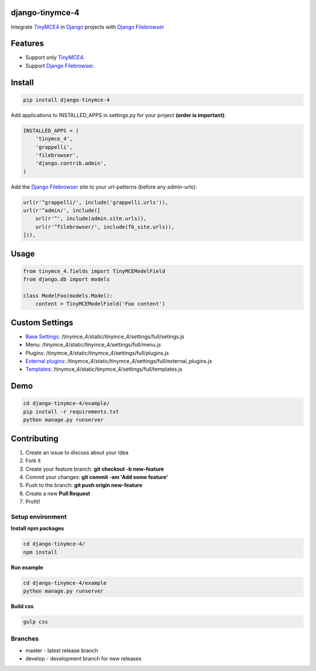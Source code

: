 django-tinymce-4
================
.. image:: https://travis-ci.com/ITCase-django/django-tinymce-4.svg?branch=master
    :target: https://travis-ci.com/ITCase-django/django-tinymce-4

Integrate `TinyMCE4`_ in `Django`_ projects with `Django Filebrowser`_

Features
========

* Support only `TinyMCE4`_.
* Support `Django Filebrowser`_.

Install
=======

.. code-block:: bash

  pip install django-tinymce-4


Add applications to INSTALLED_APPS in settings.py for your project **(order is important)**:

.. code-block:: python

  INSTALLED_APPS = (
      'tinymce_4',
      'grappelli',
      'filebrowser',
      'django.contrib.admin',
  )

Add the `Django Filebrowser`_ site to your url-patterns (before any admin-urls):

.. code-block:: python

    url(r'^grappelli/', include('grappelli.urls')),
    url(r'^admin/', include([
        url(r'^', include(admin.site.urls)),
        url(r'^filebrowser/', include(fb_site.urls)),
    ])),


Usage
=====

.. code-block:: python

  from tinymce_4.fields import TinyMCEModelField
  from django.db import models

  class ModelFoo(models.Model):
      content = TinyMCEModelField('Foo content')

Custom Settings
===============

* `Base Settings`_: /tinymce_4/static/tinymce_4/settings/full/setings.js
*  Menu: /tinymce_4/static/tinymce_4/settings/full/menu.js
*  Plugins: /tinymce_4/static/tinymce_4/settings/full/plugins.js
* `External plugins`_: /tinymce_4/static/tinymce_4/settings/full/external_plugins.js
* `Templates`_: /tinymce_4/static/tinymce_4/settings/full/templates.js

Demo
====

.. code-block:: bash

  cd django-tinymce-4/example/
  pip install -r requirements.txt
  python manage.py runserver


Contributing
============

#. Create an issue to discuss about your idea
#. Fork it
#. Create your feature branch: **git checkout -b new-feature**
#. Commit your changes: **git commit -am 'Add some feature'**
#. Push to the branch: **git push origin new-feature**
#. Create a new  **Pull Request**
#. Profit!

Setup environment
-----------------

**Install npm packages**

.. code-block:: bash

  cd django-tinymce-4/
  npm install

**Run example**

.. code-block:: bash

  cd django-tinymce-4/example
  python manage.py runserver

**Build css**

.. code-block:: bash

  gulp css


Branches
--------

* master - latest release branch
* develop - development branch for new releases


.. _Django Filebrowser: https://github.com/sehmaschine/django-filebrowser/
.. _Django: http://djangoproject.com/
.. _TinyMCE4: http://tinymce.com/
.. _`Base Settings`: https://www.tinymce.com/docs/demo/full-featured/
.. _`External plugins`: https://www.tinymce.com/docs/configure/integration-and-setup/#external_plugins
.. _Templates: https://www.tinymce.com/docs/plugins/template/
